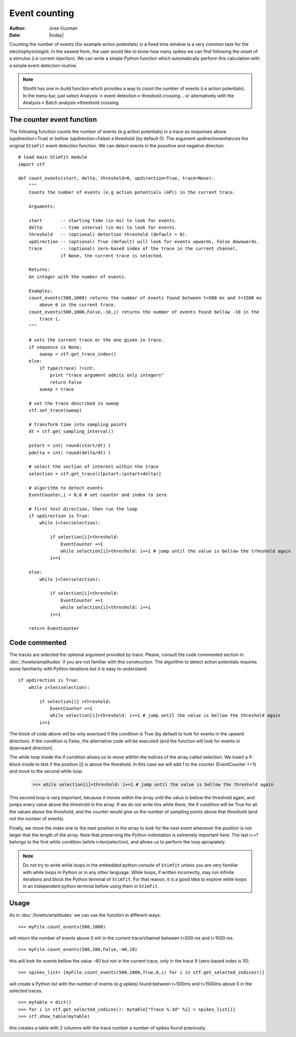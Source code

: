 **************
Event counting
**************

:Author: Jose Guzman
:Date:  |today|

Counting the number of events (for example action potentials) in a fixed time window is a very common task for the electrophysiologist. In the easiest form, the user would like to know how many spikes we can find following the onset of a stimulus (i.e current injection). We can write a simple Python function which automatically perform this calculation with a simple event detection routine. 

.. note::
    Stimfit has one in-build function which provides a way to count the number of events (i.e action potentials). In the menu bar, just select Analysis -> event detection-> threshold crossing... or alternatively with the Analysis-> Batch analysis->threshold crossing.
    
==========================
The counter event function
==========================

The following function counts the number of events (e.g action potentials) in a trace as responses above (updirection=True) or bellow (updirection=False) a threshold (by default 0). The argument updirectionenhances the original ``Stimfit`` event detection function. We can detect events in the possitive and negative direction.
::
    
    # load main Stimfit module
    import stf

    def count_events(start, delta, threshold=0, updirection=True, trace=None):
        """
        Counts the number of events (e.g action potentials (AP)) in the current trace.
    
        Arguments:

        start       -- starting time (in ms) to look for events. 
        delta       -- time interval (in ms) to look for events.
        threshold   -- (optional) detection threshold (default = 0).
        updirection -- (optional) True (default) will look for events upwards, False downwards. 
        trace       -- (optional) zero-based index of the trace in the current channel, 
                    if None, the current trace is selected.
                        
        Returns:
        An integer with the number of events.
         
        Examples:
        count_events(500,1000) returns the number of events found between t=500 ms and t=1500 ms 
            above 0 in the current trace.
        count_events(500,1000,False,-10,i) returns the number of events found bellow -10 in the
            trace i.
        """

        # sets the current trace or the one given in trace.
        if sequence is None:
            sweep = stf.get_trace_index()
        else:
            if type(trace) !=int:
                print "trace argument admits only integers"
                return False
            sweep = trace

        # set the trace described in sweep 
        stf.set_trace(sweep)

        # transform time into sampling points
        dt = stf.get_sampling_interval()

        pstart = int( round(start/dt) )
        pdelta = int( round(delta/dt) )

        # select the section of interest within the trace
        selection = stf.get_trace()[pstart:(pstart+delta)]

        # algorithm to detect events
        EventCounter,i = 0,0 # set counter and index to zero

        # first test direction, then run the loop
        if updirection is True:
            while i<len(selection):

                if selection[i]>threshold:
                    EventCounter +=1
                    while selection[i]>threshold: i+=1 # jump until the value is bellow the trheshold again
                i+=1

        else:
            while i<len(selection):

                if selection[i]<threshold:
                    EventCounter +=1
                    while selection[i]<threshold: i+=1
                i+=1

        return EventCounter 
                    
==============
Code commented
==============

The traces are selected the optional argument provided by trace. Please, consult the code commented section in :doc:`/howto/amplitudes` if you are not familiar with this construction. The algorithm to detect action potentials requires some familiarity with Python iterations but it is easy to understand. 

::

    if updirection is True: 
        while i<len(selection):

            if selection[i] >threshold:
                EventCounter +=1
                while selection[i]>threshold: i+=1 # jump until the value is bellow the threshold again
            i+=1

The block of code above will be only exectued if the condition is True (by default to look for events in the upward direction). If the condition is False, the alternative code will be executed (and the function will look for events in downward direction).

The while loop inside the if condition allows us to move withtin the indices of the array called selection. We insert a if-block inside to test if the position [i] is above the threshold. In this case we will add 1 to the counter (EventCounter +=1) and move to the second while loop. 

..

    >>> while selection[i]>threshold: i+=1 # jump until the value is bellow the threshold again
    
This second loop is very important, because it moves within the array until the value is bellow the threshold again, and jumps every value above the threshold in the array. If we do not write this while there, the if condition will be True for all the values above the threshold, and the counter would give us the number of sampling points above that threshold (and not the number of events). 

Finally, we move the index one to the next position in the array to look for the next event whenever the position is not larger that the length of the array. Note that preserving the Python indentation is extremely important here. The last i+=1 belongs to the first while condition (while i<len(selection), and allows us to perform the loop apropiately.

.. note::

    Do not try to write while loops in the embedded python console of ``Stimfit`` unless you are very familiar with while loops in Python or in any other language. While loops, if written incorrectly, may run infinite iterations and block the Python terminal of ``Stimfit``. For that reason, it is a good idea to explore while loops in an independent python terminal before using them in ``Stimfit``. 

=====
Usage
=====

As in :doc:`/howto/amplitudes` we can use the function in different ways:

::

    >>> myFile.count_events(500,1000)

will return the number of events above 0 mV in the current trace/channel between t=500 ms and t=1500 ms.

::

    >>> myFile.count_events(500,100,False,-40,10)

this will look for events bellow the value -40 but not in the current trace, only in the trace 9 (zero-based index is 10).

::

    >>> spikes_list= [myFile.count_events(500,1000,True,0,i) for i in stf.get_selected_indices()]

will create a Python list with the number of events (e.g spikes) found between t=500ms and t=1500ms above 0 in the selected traces.

::

   >>> mytable = dict()
   >>> for i in stf.get_selected_indices(): mytable["Trace %.3d" %i] = spikes_list[i]
   >>> stf.show_table(mytable)

this creates a table with 2 columns with the trace number a number of spikes found previously. 
